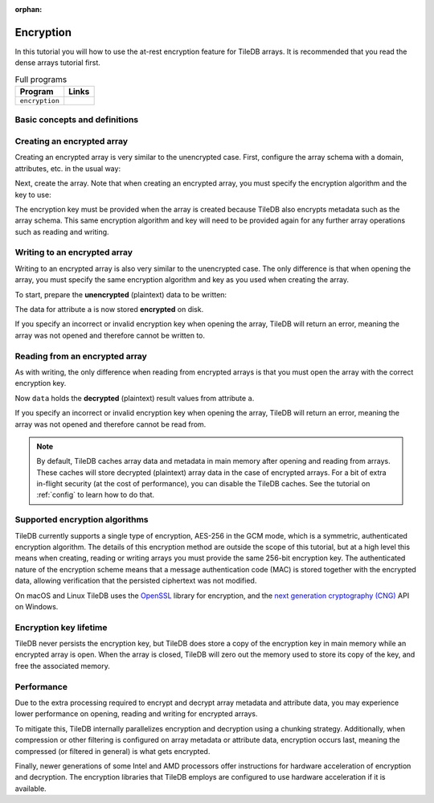 :orphan:

.. _encryption:

Encryption
==========

In this tutorial you will how to use the at-rest encryption feature for TileDB arrays. It is
recommended that you read the dense arrays tutorial first.

.. table:: Full programs
  :widths: auto

  ====================================  =============================================================
  **Program**                           **Links**
  ------------------------------------  -------------------------------------------------------------
  ``encryption``                        |encryptioncpp|
  ====================================  =============================================================

.. |encryptioncpp| image:: ../figures/cpp.png
   :align: middle
   :width: 30
   :target: {tiledb_src_root_url}/examples/cpp_api/encryption.cc


Basic concepts and definitions
------------------------------

.. toggle-header::
    :header: **At-rest encryption**

    TileDB allows you to configure arrays such that all attribute data and array
    metadata is encrypted before being persisted. When reading data from
    encrypted arrays, the data and metadata are unencrypted in main memory.
    This is known as **at-rest** encryption.


Creating an encrypted array
---------------------------

Creating an encrypted array is very similar to the unencrypted case. First,
configure the array schema with a domain, attributes, etc. in the usual way:

.. content-tabs::

   .. tab-container:: cpp
      :title: C++

      .. code-block:: c++

        Context ctx;
        // The array will be 4x4 with dimensions "rows" and "cols", with domain [1,4].
        Domain domain(ctx);
        domain.add_dimension(Dimension::create<int>(ctx, "rows", {{1, 4}}, 4))
              .add_dimension(Dimension::create<int>(ctx, "cols", {{1, 4}}, 4));

        ArraySchema schema(ctx, TILEDB_DENSE);
        schema.set_domain(domain).set_order({{TILEDB_ROW_MAJOR, TILEDB_ROW_MAJOR}});
        schema.add_attribute(Attribute::create<int>(ctx, "a"));

Next, create the array. Note that when creating an encrypted array, you must
specify the encryption algorithm and the key to use:

.. content-tabs::

   .. tab-container:: cpp
      :title: C++

      .. code-block:: c++

        // Load the encryption key from disk, environment variable, etc.
        // Here we use a string for convenience.
        const char encryption_key[32 + 1] = "0123456789abcdeF0123456789abcdeF";

        // Create the encrypted array.
        Array::create(array_name, schema,
            TILEDB_AES_256_GCM, encryption_key, strlen(encryption_key));

The encryption key must be provided when the array is created because TileDB
also encrypts metadata such as the array schema. This same encryption algorithm
and key will need to be provided again for any further array operations such as
reading and writing.


Writing to an encrypted array
-----------------------------

Writing to an encrypted array is also very similar to the unencrypted case. The
only difference is that when opening the array, you must specify the same
encryption algorithm and key as you used when creating the array.

To start, prepare the **unencrypted** (plaintext) data to be written:

.. content-tabs::

   .. tab-container:: cpp
      :title: C++

      .. code-block:: c++

        std::vector<int> data = {
            1, 2, 3, 4, 5, 6, 7, 8, 9, 10, 11, 12, 13, 14, 15, 16};

.. content-tabs::

   .. tab-container:: cpp
      :title: C++

      Next, open the array for writing. Note that now we must also specify the
      encryption algorithm and correct encryption key when opening the array.

      .. code-block:: c++

        Context ctx;
        Array array(ctx, array_name, TILEDB_WRITE,
            TILEDB_AES_256_GCM, encryption_key, strlen(encryption_key));
        Query query(ctx, array);

      Then, set up the query as normal, submit it, and close the array.

      .. code-block:: c++

        query.set_layout(TILEDB_ROW_MAJOR).set_buffer("a", data);
        query.submit();
        array.close();

The data for attribute ``a`` is now stored **encrypted** on disk.

If you specify an incorrect or invalid encryption key when opening the array,
TileDB will return an error, meaning the array was not opened and therefore
cannot be written to.


Reading from an encrypted array
-------------------------------

As with writing, the only difference when reading from encrypted arrays is that
you must open the array with the correct encryption key.

.. content-tabs::

   .. tab-container:: cpp
      :title: C++

      First, open the array for reading, specifying the same encryption key:

      .. code-block:: c++

        Context ctx;
        Array array(ctx, array_name, TILEDB_READ,
            TILEDB_AES_256_GCM, encryption_key, strlen(encryption_key));

      Then, we set up and submit a query object, and close the array, all as
      usual.

      .. code-block:: c++

        const std::vector<int> subarray = {1, 2, 2, 4};
        std::vector<int> data(6);

        Query query(ctx, array);
        query.set_subarray(subarray)
             .set_layout(TILEDB_ROW_MAJOR)
             .set_buffer("a", data);
        query.submit();
        array.close();

Now ``data`` holds the **decrypted** (plaintext) result values from attribute
``a``.

If you specify an incorrect or invalid encryption key when opening the array,
TileDB will return an error, meaning the array was not opened and therefore
cannot be read from.

.. note::

    By default, TileDB caches array data and metadata in main memory after
    opening and reading from arrays. These caches will store decrypted
    (plaintext) array data in the case of encrypted arrays. For a bit of extra
    in-flight security (at the cost of performance), you can disable the TileDB
    caches. See the tutorial on :ref:`config` to learn how to do that.


Supported encryption algorithms
-------------------------------

TileDB currently supports a single type of encryption, AES-256 in the GCM mode,
which is a symmetric, authenticated encryption algorithm. The details of this
encryption method are outside the scope of this tutorial, but at a high level
this means when creating, reading or writing arrays you must provide the same
256-bit encryption key. The authenticated nature of the encryption scheme means
that a message authentication code (MAC) is stored together with the encrypted
data, allowing verification that the persisted ciphertext was not modified.

On macOS and Linux TileDB uses the `OpenSSL <https://www.openssl.org>`__ library
for encryption, and the
`next generation cryptography (CNG) <https://docs.microsoft.com/en-us/windows/desktop/seccng/cng-portal>`__
API on Windows.


Encryption key lifetime
-----------------------

TileDB never persists the encryption key, but TileDB does store a copy of the
encryption key in main memory while an encrypted array is open. When the array
is closed, TileDB will zero out the memory used to store its copy of the key,
and free the associated memory.


Performance
-----------

Due to the extra processing required to encrypt and decrypt array metadata and
attribute data, you may experience lower performance on opening, reading and
writing for encrypted arrays.

To mitigate this, TileDB internally parallelizes encryption and decryption using
a chunking strategy. Additionally, when compression or other filtering is
configured on array metadata or attribute data, encryption occurs last,
meaning the compressed (or filtered in general) is what gets encrypted.

Finally, newer generations of some Intel and AMD processors offer instructions
for hardware acceleration of encryption and decryption. The encryption libraries
that TileDB employs are configured to use hardware acceleration if it is
available.